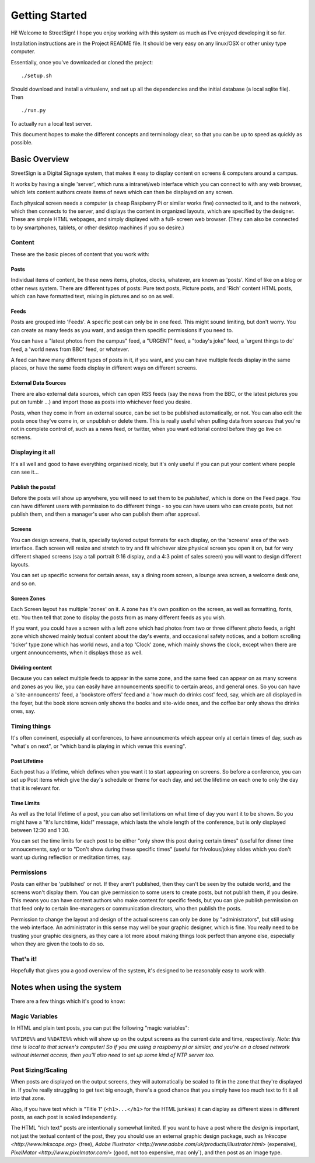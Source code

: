 Getting Started
===============

Hi! Welcome to StreetSign!  I hope you enjoy working with this system as much
as I've enjoyed developing it so far.

Installation instructions are in the Project README file.  It should be very
easy on any linux/OSX or other unixy type computer.

Essentially, once you've downloaded or cloned the project::

    ./setup.sh

Should download and install a virtualenv, and set up all the dependencies and
the initial database (a local sqlite file).  Then ::

    ./run.py

To actually run a local test server.

This document hopes to make the different concepts and terminology clear, so
that you can be up to speed as quickly as possible.


Basic Overview
--------------

StreetSign is a Digital Signage system, that makes it easy to display content
on screens & computers around a campus.

It works by having a single 'server', which runs a intranet/web interface
which you can connect to with any web browser, which lets content authors
create items of news which can then be displayed on any screen.

Each physical screen needs a computer (a cheap Raspberry Pi or similar works
fine) connected to it, and to the network, which then connects to the server,
and displays the content in organized layouts, which are specified by the
designer.  These are simple HTML webpages, and simply displayed with a full-
screen web browser. (They can also be connected to by smartphones, tablets,
or other desktop machines if you so desire.)

.. _content_intro:

Content
~~~~~~~

These are the basic pieces of content that you work with:

Posts
`````

Individual items of content, be these news items, photos, clocks, whatever,
are known as 'posts'.  Kind of like on a blog or other news system.  There
are different types of posts: Pure text posts, Picture posts, and 'Rich'
content HTML posts, which can have formatted text, mixing in pictures and
so on as well.

Feeds
`````

Posts are grouped into 'Feeds'.  A specific post can only be in one feed.  
This might sound limiting, but don't worry.  You can create as many feeds 
as you want, and assign them specific permissions if you need to.

You can have a "latest photos from the campus" feed, a "URGENT" feed, a 
"today's joke" feed, a 'urgent things to do' feed, a 'world news from BBC'
feed, or whatever.

A feed can have many different types of posts in it, if you want, and you can
have multiple feeds display in the same places, or have the same feeds display
in different ways on different screens.

External Data Sources
`````````````````````

There are also external data sources, which can open RSS feeds (say the news
from the BBC, or the latest pictures you put on tumblr ...) and import those
as posts into whichever feed you desire.

Posts, when they come in from an external source, can be set to be published
automatically, or not.  You can also edit the posts once they've come in, or
unpublish or delete them.  This is really useful when pulling data from sources
that you're not in complete control of, such as a news feed, or twitter, when
you want editorial control before they go live on screens.

Displaying it all
~~~~~~~~~~~~~~~~~

It's all well and good to have everything organised nicely, but it's only
useful if you can put your content where people can see it...

Publish the posts!
``````````````````

Before the posts will show up anywhere, you will need to set them to be
*published*, which is done on the Feed page.  You can have different users
with permission to do different things - so you can have users who can create
posts, but not publish them, and then a manager's user who can publish them
after approval.

Screens
```````

You can design screens, that is, specially taylored output formats for each
display, on the 'screens' area of the web interface.  Each screen will
resize and stretch to try and fit whichever size physical screen you open it
on, but for very different shaped screens (say a tall portrait 9:16 display,
and a 4:3 point of sales screen) you will want to design different layouts.

You can set up specific screens for certain areas, say a dining room screen,
a lounge area screen, a welcome desk one, and so on.

Screen Zones
````````````

Each Screen layout has multiple 'zones' on it.  A zone has it's own position
on the screen, as well as formatting, fonts, etc.  You then tell that zone
to display the posts from as many different feeds as you wish.

If you want, you could have a screen with a left zone which had photos from
two or three different photo feeds, a right zone which showed mainly textual
content about the day's events, and occasional safety notices, and a bottom
scrolling 'ticker' type zone which has world news, and a top 'Clock' zone,
which mainly shows the clock, except when there are urgent announcements, when
it displays those as well.

Dividing content
````````````````

Because you can select multiple feeds to appear in the same zone, and the same
feed can appear on as many screens and zones as you like, you can
easily have announcements specific to certain areas, and general ones.  So you
can have a 'site-announcents' feed, a 'bookstore offers' feed and a 'how much
do drinks cost' feed, say, which are all displayed in the foyer, but the book
store screen only shows the books and site-wide ones, and the coffee bar only
shows the drinks ones, say.

Timing things
~~~~~~~~~~~~~

It's often convinent, especially at conferences, to have announcments which
appear only at certain times of day, such as "what's on next", or "which band
is playing in which venue this evening".

Post Lifetime
`````````````

Each post has a lifetime, which defines when you want it to start appearing on
screens.  So before a conference, you can set up Post items which give the day's
schedule or theme for each day, and set the lifetime on each one to only the day
that it is relevant for.

Time Limits
```````````

As well as the total lifetime of a post, you can also set limitations on what
time of day you want it to be shown.  So you might have a "It's lunchtime,
kids!" message, which lasts the whole length of the conference, but is only
displayed between 12:30 and 1:30.

You can set the time limits for each post to be either "only show this post
during certain times" (useful for dinner time annoucements, say) or to "Don't
show during these specific times" (useful for frivolous/jokey slides which you
don't want up during reflection or meditation times, say.

Permissions
~~~~~~~~~~~

Posts can either be 'published' or not.  If they aren't published, then they
can't be seen by the outside world, and the screens won't display them.  You
can give permission to some users to create posts, but not publish them, if
you desire.  This means you can have content authors who make content for
specific feeds, but you can give publish permission on that feed only to
certain line-managers or communication directors, who then publish the posts.

Permission to change the layout and design of the actual screens can only
be done by "administrators", but still using the web interface.  An
administrator in this sense may well be your graphic designer, which is
fine.  You really need to be trusting your graphic designers, as they
care a lot more about making things look perfect than anyone else, especially
when they are given the tools to do so.

That's it!
~~~~~~~~~~

Hopefully that gives you a good overview of the system, it's designed to be
reasonably easy to work with.

Notes when using the system
---------------------------

There are a few things which it's good to know:

Magic Variables
~~~~~~~~~~~~~~~

In HTML and plain text posts, you can put the following "magic variables":

``%%TIME%%`` and ``%%DATE%%`` which will show up on the output screens as
the current date and time, respectively.  *Note: this time is local to that
screen's computer!  So if you are using a raspberry pi or similar, and you're
on a closed network without internet access, then you'll also need to set up
some kind of NTP server too.*

Post Sizing/Scaling
~~~~~~~~~~~~~~~~~~~

When posts are displayed on the output screens, they will automatically be
scaled to fit in the zone that they're displayed in.  If you're really
struggling to get text big enough, there's a good chance that you simply have
too much text to fit it all into that zone.

Also, if you have text which is "Title 1" (``<h1>...</h1>`` for the HTML
junkies) it can display as different sizes in different posts, as each post is
scaled independently.

The HTML "rich text" posts are intentionally somewhat limited.  If you want to
have a post where the *design* is important, not just the textual content of
the post, they you should use an external graphic design package, such as
`Inkscape <http://www.inkscape.org>` (free), 
`Adobe Illustrator <http://www.adobe.com/uk/products/illustrator.html>`
(expensive), 
`PixelMator <http://www.pixelmator.com/>` (good, not too expensive, mac only`),
and then post as an Image type.
